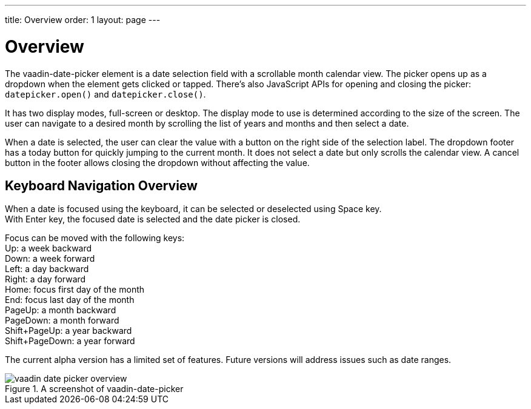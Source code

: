 ---
title: Overview
order: 1
layout: page
---

[[vaadin-date-picker.overview]]
= Overview

The [vaadinelement]#vaadin-date-picker# element is a date selection field with a scrollable month calendar view.
The picker opens up as a dropdown when the element gets clicked or tapped.
There's also JavaScript APIs for opening and closing the picker: `datepicker.open()` and `datepicker.close()`.

It has two display modes, full-screen or desktop.
The display mode to use is determined according to the size of the screen.
The user can navigate to a desired month by scrolling the list of years and months and then select a date.

When a date is selected, the user can clear the value with a button on the right side of the selection label.
The dropdown footer has a today button for quickly jumping to the current month.
It does not select a date but only scrolls the calendar view.
A cancel button in the footer allows closing the dropdown without affecting the value.

== Keyboard Navigation Overview
When a date is focused using the keyboard, it can be selected or deselected using Space key. +
With Enter key, the focused date is selected and the date picker is closed.

Focus can be moved with the following keys: +
Up: a week backward +
Down: a week forward +
Left: a day backward +
Right: a day forward +
Home: focus first day of the month +
End: focus last day of the month +
PageUp: a month backward +
PageDown: a month forward +
Shift+PageUp: a year backward +
Shift+PageDown: a year forward

The current alpha version has a limited set of features.
Future versions will address issues such as date ranges.

[[figure.vaadin-date-picker.overview]]
.A screenshot of [vaadinelement]#vaadin-date-picker#
image::img/vaadin-date-picker-overview.png[]

